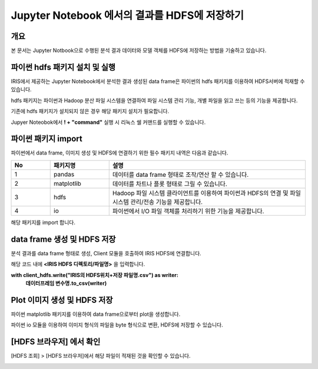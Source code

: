 ================================================================
Jupyter Notebook 에서의 결과를 HDFS에 저장하기
================================================================

-------------------------
개요
-------------------------
본 문서는 Jupyter Notbook으로 수행된 분석 결과 데이터와 모델 객체를 HDFS에 저장하는 방법을 기술하고 있습니다. 

----------------------------------------------
파이썬 hdfs 패키지 설치 및 실행
----------------------------------------------

IRIS에서 제공하는 Jupyter Notebook에서 분석한 결과 생성된 data frame은 파이썬의 hdfs 패키지를 이용하여 HDFS서버에 적재할 수 있습니다. 

hdfs 패키지는 파이썬과 Hadoop 분산 파일 시스템을 연결하여 파일 시스템 관리 기능, 개별 파일을 읽고 쓰는 등의 기능을 제공합니다.

기존에 hdfs 패키지가 설치되지 않은 경우 해당 패키지 설치가 필요합니다.

Jupyer Noteobok에서 **! + "command"** 실행 시 리눅스 쉘 커맨드를 실행할 수 있습니다.


.. image:: ./images/kr/001.install_hdfs.png
    :alt: hdfs패키지설치
    :scale: 60%

----------------------------------------------
파이썬 패키지 import
----------------------------------------------

파이썬에서 data frame, 이미지 생성 및 HDFS에 연결하기 위한 필수 패키지 내역은 다음과 같습니다.

   
.. csv-table::
    :header: No,패키지명,설명
    :widths: 20, 30, 100

    1, pandas, 데이터를 data frame 형태로 조작/연산 할 수 있습니다.
    2, matplotlib, 데이터를 차트나 플롯 형태로 그릴 수 있습니다. 
    3, hdfs, Hadoop 파일 시스템 클라이언트를 이용하여 파이썬과 HDFS의 연결 및 파일 시스템 관리/전송 기능을 제공합니다.
    4, io, 파이썬에서 I/O 파일 객체를 처리하기 위한 기능을 제공합니다.

해당 패키지를 import 합니다.

.. image:: ./images/kr/002.pkg_loading.png
    :alt: 패키지로딩
    :scale: 90%

----------------------------------------------
data frame 생성 및 HDFS 저장
----------------------------------------------

분석 결과를 data frame 형태로 생성, Client 모듈을 호출하여 IRIS HDFS에 연결합니다.

.. image:: ./images/kr/003.call_client.png
    :alt: hdfs연결
    :scale: 60%
    
해당 코드 내에 **<IRIS HDFS 디렉토리/파일명>** 을 입력합니다.

**with client_hdfs.write("IRIS의 HDFS위치+저장 파일명.csv") as writer:**
    **데이터프레임 변수명.to_csv(writer)**

.. image:: ./images/kr/004.df_in_hdfs.png
    :alt: 데이터프레임hdfs저장
    :scale: 60%


----------------------------------------------
Plot 이미지 생성 및 HDFS 저장
----------------------------------------------

파이썬 matplotlib 패키지를 이용하여 data frame으로부터 plot을 생성합니다.

파이썬 io 모듈을 이용하여 이미지 형식의 파일을 byte 형식으로 변환, HDFS에 저장할 수 있습니다.

.. image:: ./images/kr/005.plt_in_hdfs.png
    :alt: 플롯hdfs저장
    :scale: 60%

----------------------------------------------
[HDFS 브라우저] 에서 확인
----------------------------------------------

[HDFS 조회] > [HDFS 브라우저]에서 해당 파일이 적재된 것을 확인할 수 있습니다.

.. image:: ./images/kr/006.chk_in_hdfs.png
    :alt: hdfs브라우저확인
    :scale: 90%
